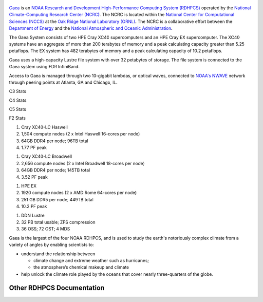 .. figure:: Gaea_08_03.png
   :alt: NOAA Gaea supercomputer located in Oak Ridge, TN

`Gaea <https://www.noaa.gov/organization/information-technology/gaea>`__
is an `NOAA Research and Development High-Performance Computing System
(RDHPCS) <https://www.noaa.gov/information-technology/hpcc>`__ operated
by the `National Climate-Computing Research Center
(NCRC) <https://www.ncrc.gov/>`__. The NCRC is located within the
`National Center for Computational Sciences
(NCCS) <https://www.ornl.gov/division/nccs>`__ at the `Oak Ridge
National Laboratory (ORNL) <https://www.ornl.gov/>`__. The NCRC is a
collaborative effort between the `Department of
Energy <https://www.energy.gov/>`__ and the `National Atmospheric and
Oceanic Administration <https://www.noaa.gov/>`__.

The Gaea System consists of two HPE Cray XC40 supercomputers and an HPE
Cray EX supercomputer. The XC40 systems have an aggregate of more than
200 terabytes of memory and a peak calculating capacity greater than
5.25 petaflops. The EX system has 482 terabytes of memory and a peak
calculating capacity of 10.2 petaflops.

Gaea uses a high-capacity Lustre file system with over 32 petabytes of
storage. The file system is connected to the Gaea system using FDR
InfiniBand.

Access to Gaea is managed through two 10-gigabit lambdas, or optical
waves, connected to `NOAA's NWAVE <https://noc.nwave.noaa.gov/>`__
network through peering points at Atlanta, GA and Chicago, IL.

.. raw:: html

   <table style="width: 60%; border-collapse: collapse;">

.. raw:: html

   <tr>

.. raw:: html

   <th style="border-top: 1px solid #dee2e6; border-bottom: 2px solid #dee2e6; vertical-align: bottom; padding: 0.75rem;">

C3 Stats

.. raw:: html

   </th>

.. raw:: html

   <th style="border-top: 1px solid #dee2e6; border-bottom: 2px solid #dee2e6; vertical-align: bottom; padding: 0.75rem;">

C4 Stats

.. raw:: html

   </th>

.. raw:: html

   <th style="border-top: 1px solid #dee2e6; border-bottom: 2px solid #dee2e6; vertical-align: bottom; padding: 0.75rem;">

C5 Stats

.. raw:: html

   </th>

.. raw:: html

   <th style="border-top: 1px solid #dee2e6; border-bottom: 2px solid #dee2e6; vertical-align: bottom; padding: 0.75rem;">

F2 Stats

.. raw:: html

   </th>

.. raw:: html

   </tr>

.. raw:: html

   <tr>

.. raw:: html

   <td>

#. Cray XC40-LC Haswell
#. 1,504 compute nodes (2 x Intel Haswell 16-cores per node)
#. 64GB DDR4 per node; 96TB total
#. 1.77 PF peak

.. raw:: html

   </td>

.. raw:: html

   <td>

#. Cray XC40-LC Broadwell
#. 2,656 compute nodes (2 x Intel Broadwell 18-cores per node)
#. 64GB DDR4 per node; 145TB total
#. 3.52 PF peak

.. raw:: html

   </td>

.. raw:: html

   <td>

#. HPE EX
#. 1920 compute nodes (2 x AMD Rome 64-cores per node)
#. 251 GB DDR5 per node; 449TB total
#. 10.2 PF peak

.. raw:: html

   </td>

.. raw:: html

   <td>

#. DDN Lustre
#. 32 PB total usable; ZFS compression
#. 36 OSS; 72 OST; 4 MDS

.. raw:: html

   </td>

.. raw:: html

   </tr>

.. raw:: html

   </table>

Gaea is the largest of the four NOAA RDHPCS, and is used to study the
earth's notoriously complex climate from a variety of angles by enabling
scientists to:

-  understand the relationship between

   -  climate change and extreme weather such as hurricanes;
   -  the atmosphere’s chemical makeup and climate

-  help unlock the climate role played by the oceans that cover nearly
   three-quarters of the globe.

.. _other_rdhpcs_documentation:

Other RDHPCS Documentation
==========================

.. raw:: mediawiki

   {{RDHPCS_Sites}}
